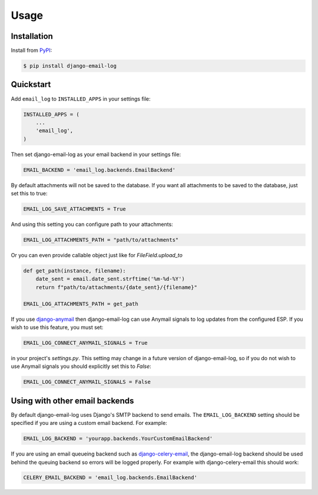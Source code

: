 Usage
=====

Installation
------------

Install from `PyPI`_:

.. code-block:: bash

    $ pip install django-email-log

.. _PyPI: https://pypi.python.org/pypi/django-email-log/


Quickstart
----------

Add ``email_log`` to ``INSTALLED_APPS`` in your settings file:

.. code-block:: python

    INSTALLED_APPS = (
        ...
        'email_log',
    )

Then set django-email-log as your email backend in your settings file:

.. code-block:: python

    EMAIL_BACKEND = 'email_log.backends.EmailBackend'

By default attachments will not be saved to the database.
If you want all attachments to be saved to the database, just set this to true:

.. code-block:: python

    EMAIL_LOG_SAVE_ATTACHMENTS = True

And using this setting you can configure path to your attachments:

.. code-block:: python

    EMAIL_LOG_ATTACHMENTS_PATH = "path/to/attachments"

Or you can even provide callable object just like for `FileField.upload_to`

.. code-block:: python

    def get_path(instance, filename):
        date_sent = email.date_sent.strftime('%m-%d-%Y')
        return f"path/to/attachments/{date_sent}/{filename}"

    EMAIL_LOG_ATTACHMENTS_PATH = get_path

If you use `django-anymail`_ then django-email-log can use Anymail signals to
log updates from the configured ESP. If you wish to use this feature, you must
set:

.. code-block:: python

    EMAIL_LOG_CONNECT_ANYMAIL_SIGNALS = True

in your project's `settings.py`. This setting may change in a future version of
django-email-log, so if you do not wish to use Anymail signals you should
explicitly set this to `False`:

.. code-block:: python

    EMAIL_LOG_CONNECT_ANYMAIL_SIGNALS = False

.. _django-anymail: https://github.com/anymail/django-anymail


Using with other email backends
-------------------------------

By default django-email-log uses Django's SMTP backend to send emails.  The
``EMAIL_LOG_BACKEND`` setting should be specified if you are using a custom
email backend.  For example:

.. code-block:: python

    EMAIL_LOG_BACKEND = 'yourapp.backends.YourCustomEmailBackend'

If you are using an email queueing backend such as `django-celery-email`_, the
django-email-log backend should be used behind the queuing backend so errors
will be logged properly.  For example with django-celery-email this should
work:

.. code-block:: python

    CELERY_EMAIL_BACKEND = 'email_log.backends.EmailBackend'

.. _django-celery-email: https://github.com/pmclanahan/django-celery-email
